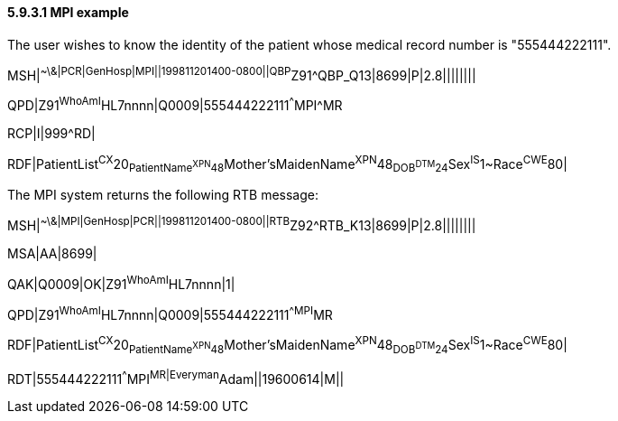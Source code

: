==== 5.9.3.1 MPI example

The user wishes to know the identity of the patient whose medical record number is "555444222111".

MSH|^~\&|PCR|GenHosp|MPI||199811201400-0800||QBP^Z91^QBP_Q13|8699|P|2.8||||||||

QPD|Z91^WhoAmI^HL7nnnn|Q0009|555444222111^^^MPI^MR

RCP|I|999^RD|

RDF|PatientList^CX^20~PatientName^XPN^48~Mother'sMaidenName^XPN^48~DOB^DTM^24~Sex^IS^1~Race^CWE^80|

The MPI system returns the following RTB message:

MSH|^~\&|MPI|GenHosp|PCR||199811201400-0800||RTB^Z92^RTB_K13|8699|P|2.8||||||||

MSA|AA|8699|

QAK|Q0009|OK|Z91^WhoAmI^HL7nnnn|1|

QPD|Z91^WhoAmI^HL7nnnn|Q0009|555444222111^^MPI^MR

RDF|PatientList^CX^20~PatientName^XPN^48~Mother'sMaidenName^XPN^48~DOB^DTM^24~Sex^IS^1~Race^CWE^80|

RDT|555444222111^^^MPI^MR|Everyman^Adam||19600614|M||

